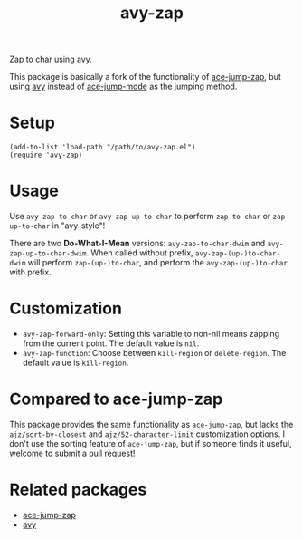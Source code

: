 #+TITLE: avy-zap
Zap to char using [[https://github.com/abo-abo/avy][avy]].

This package is basically a fork of the functionality of [[https://github.com/waymondo/ace-jump-zap][ace-jump-zap]], but using
[[https://github.com/abo-abo/avy][avy]] instead of [[https://github.com/winterTTr/ace-jump-mode][ace-jump-mode]] as the jumping method.

* Setup
  : (add-to-list 'load-path "/path/to/avy-zap.el")
  : (require 'avy-zap)

* Usage
  Use =avy-zap-to-char= or =avy-zap-up-to-char= to perform =zap-to-char= or
  =zap-up-to-char= in "avy-style"!

  There are two *Do-What-I-Mean* versions: =avy-zap-to-char-dwim= and
  =avy-zap-up-to-char-dwim=. When called without prefix,
  =avy-zap-(up-)to-char-dwim= will perform =zap-(up-)to-char=, and perform the
  =avy-zap-(up-)to-char= with prefix.

* Customization
  - =avy-zap-forward-only=: Setting this variable to non-nil means zapping from
    the current point. The default value is =nil=.
  - =avy-zap-function=: Choose between =kill-region= or =delete-region=. The
    default value is =kill-region=.

* Compared to ace-jump-zap
  This package provides the same functionality as =ace-jump-zap=, but lacks the
  =ajz/sort-by-closest= and =ajz/52-character-limit= customization options.
  I don't use the sorting feature of =ace-jump-zap=, but if someone finds it
  useful, welcome to submit a pull request!

* Related packages
  - [[https://github.com/waymondo/ace-jump-zap][ace-jump-zap]]
  - [[https://github.com/abo-abo/avy][avy]]
